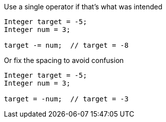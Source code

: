 Use a single operator if that's what was intended

[source,apex]
----
Integer target = -5;
Integer num = 3;

target -= num;  // target = -8
----

Or fix the spacing to avoid confusion

[source,apex]
----
Integer target = -5;
Integer num = 3;

target = -num;  // target = -3
----